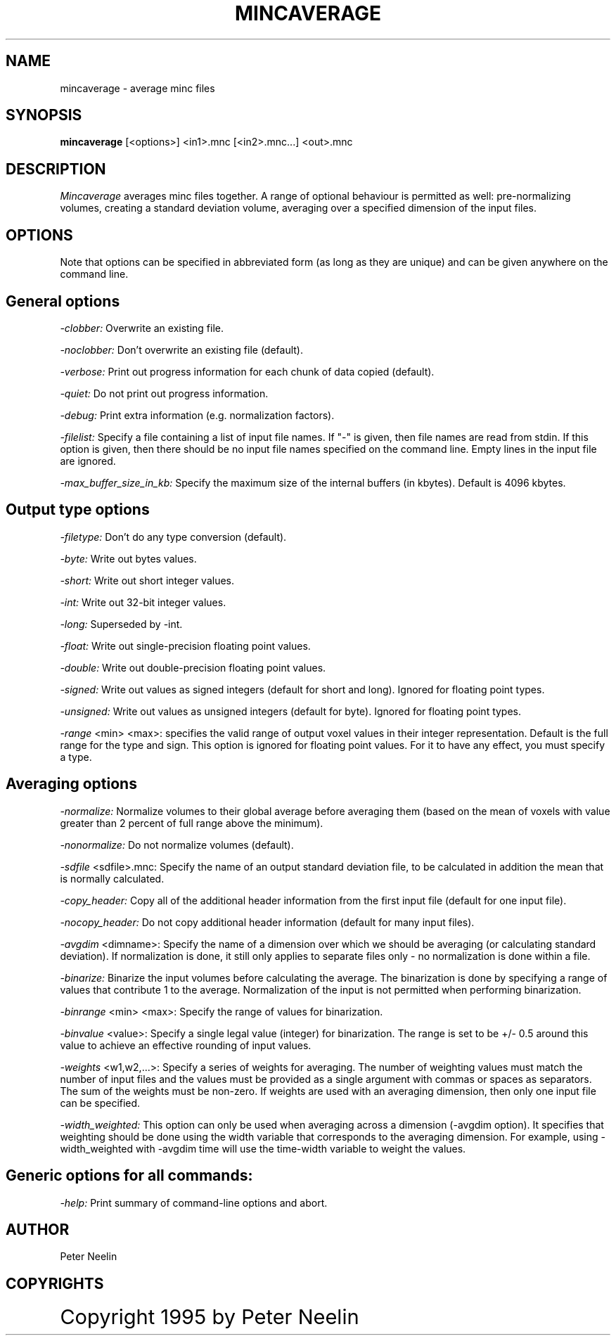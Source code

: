 .\" Copyright 1995 Peter Neelin, McConnell Brain Imaging Centre,
.\" Montreal Neurological Institute, McGill University.
.\" Permission to use, copy, modify, and distribute this
.\" software and its documentation for any purpose and without
.\" fee is hereby granted, provided that the above copyright
.\" notice appear in all copies.  The author and McGill University
.\" make no representations about the suitability of this
.\" software for any purpose.  It is provided "as is" without
.\" express or implied warranty.
.\"
.\" $Header: /software/source/minc/cvsroot/minc/progs/mincaverage/mincaverage.man1,v 6.2 2001/04/17 18:40:17 neelin Exp $
.\"
.TH MINCAVERAGE 1

.SH NAME
mincaverage - average minc files

.SH SYNOPSIS
.B mincaverage
[<options>] <in1>.mnc [<in2>.mnc...] <out>.mnc

.SH DESCRIPTION
.I Mincaverage
averages minc files together. A range of optional behaviour is
permitted as well: pre-normalizing volumes, creating a standard
deviation volume, averaging over a specified dimension of the input
files.

.SH OPTIONS
Note that options can be specified in abbreviated form (as long as
they are unique) and can be given anywhere on the command line.

.SH General options
.P
.I -clobber:
Overwrite an existing file.
.P
.I -noclobber:
Don't overwrite an existing file (default).
.P
.I -verbose:
Print out progress information for each chunk of data copied
(default).
.P
.I -quiet:
Do not print out progress information.
.P
.I -debug:
Print extra information (e.g. normalization factors).
.P
.I -filelist:
Specify a file containing a list of input file names. If "-" is given, then
file names are read from stdin. If this option is given, then there should be
no input file names specified on the command line. Empty lines in the input
file are ignored.
.P
.I -max_buffer_size_in_kb:
Specify the maximum size of the internal buffers (in kbytes). Default is
4096 kbytes.

.SH Output type options
.P
.I -filetype:
Don't do any type conversion (default).
.P
.I -byte:
Write out bytes values.
.P
.I -short:
Write out short integer values.
.P
.I -int:
Write out 32-bit integer values.
.P
.I -long:
Superseded by -int.
.P
.I -float:
Write out single-precision floating point values.
.P
.I -double:
Write out double-precision floating point values.
.P
.I -signed:
Write out values as signed integers (default for short and long). Ignored for
floating point types.
.P
.I -unsigned:
Write out values as unsigned integers (default for byte). Ignored for
floating point types.
.P
.I -range 
<min> <max>:
specifies the valid range of output voxel values in their integer
representation. Default is the full range
for the type and sign. This option is ignored for floating point
values. For it to have any effect, you must specify a type.

.SH Averaging options
.P
.I -normalize:
Normalize volumes to their global average before averaging them (based
on the mean of voxels with value greater than 2 percent of full range
above the minimum).
.P
.I -nonormalize:
Do not normalize volumes (default).
.P
.I -sdfile 
<sdfile>.mnc:
Specify the name of an output standard deviation file, to be
calculated in addition the mean that is normally calculated.
.P
.I -copy_header:
Copy all of the additional header information from the first input
file (default for one input file).
.P
.I -nocopy_header:
Do not copy additional header information (default for many input files).
.P
.I -avgdim
<dimname>:
Specify the name of a dimension over which we should be averaging (or
calculating standard deviation). If normalization is done, it still
only applies to separate files only - no normalization is done within
a file.
.P
.I -binarize:
Binarize the input volumes before calculating the average. The
binarization is done by specifying a range of values that contribute 1
to the average. Normalization of the input is not permitted when
performing binarization.
.P
.I -binrange
<min> <max>:
Specify the range of values for binarization.
.P
.I -binvalue
<value>:
Specify a single legal value (integer) for binarization. The range is
set to be +/- 0.5 around this value to achieve an effective rounding
of input values.
.P
.I -weights
<w1,w2,...>:
Specify a series of weights for averaging. The number of weighting
values must match the number of input files and the values must be
provided as a single argument with commas or spaces as
separators. The sum of the weights must be non-zero. If weights are
used with an averaging dimension, then only one input file can be
specified.
.P
.I -width_weighted:
This option can only be used when averaging across a dimension
(-avgdim option). It specifies that weighting should be done using the
width variable that corresponds to the averaging dimension. For
example, using -width_weighted with -avgdim time will use the
time-width variable to weight the values.

.SH Generic options for all commands:
.P
.I -help:
Print summary of command-line options and abort.

.SH AUTHOR
Peter Neelin

.SH COPYRIGHTS
.ps 18
Copyright 1995 by Peter Neelin
 

